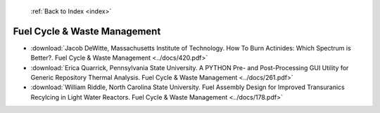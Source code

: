  :ref:`Back to Index <index>`

Fuel Cycle & Waste Management
-----------------------------

* :download:`Jacob DeWitte, Massachusetts Institute of Technology. How To Burn Actinides: Which Spectrum is Better?. Fuel Cycle & Waste Management <../docs/420.pdf>`
* :download:`Erica Quarrick, Pennsylvania State University. A PYTHON Pre- and Post-Processing GUI Utility for Generic Repository Thermal Analysis. Fuel Cycle & Waste Management <../docs/261.pdf>`
* :download:`William Riddle, North Carolina State University. Fuel Assembly Design for Improved Transuranics Recylcing in Light Water Reactors. Fuel Cycle & Waste Management <../docs/178.pdf>`
